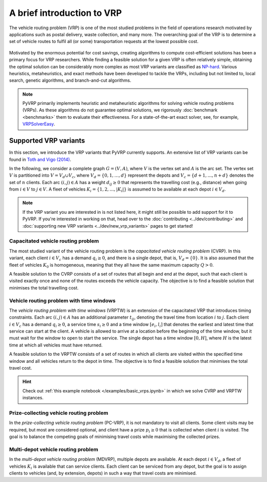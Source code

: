 A brief introduction to VRP
===========================

The vehicle routing problem (VRP) is one of the most studied problems in the field of operations research motivated by applications such as postal delivery, waste collection, and many more.
The overarching goal of the VRP is to determine a set of vehicle routes to fulfil all (or some) transportation requests at the lowest possible cost.

.. figure:: ../assets/images/introduction-to-vrp.svg
   :alt: A vehicle routing problem
   :figwidth: 100%

Motivated by the enormous potential for cost savings, creating algorithms to compute cost-efficient solutions has been a primary focus for VRP researchers.
While finding a feasible solution for a given VRP is often relatively simple, obtaining the optimal solution can be considerably more complex as most VRP variants are classified as `NP-hard <https://en.wikipedia.org/wiki/NP-hardness>`_.
Various heuristics, metaheuristics, and exact methods have been developed to tackle the VRPs, including but not limited to, local search, genetic algorithms, and branch-and-cut algorithms.

.. note::

   PyVRP primarily implements heuristic and metaheuristic algorithms for solving vehicle routing problems (VRPs).
   As these algorithms do not guarantee optimal solutions, we rigorously :doc:`benchmark <benchmarks>` them to evaluate their effectiveness.
   For a state-of-the-art exact solver, see, for example, `VRPSolverEasy <https://github.com/inria-UFF/VRPSolverEasy>`_.


Supported VRP variants
----------------------

In this section, we introduce the VRP variants that PyVRP currently supports.
An extensive list of VRP variants can be found in `Toth and Vigo (2014) <https://doi.org/10.1137/1.9780898718515>`_.

In the following, we consider a complete graph :math:`G=(V,A)`, where :math:`V` is the vertex set and :math:`A` is the arc set.
The vertex set :math:`V` is partitioned into :math:`V= V_d \cup V_c`, where :math:`V_d = \{0, 1, \ldots, d \}` represent the depots and :math:`V_c=\{d + 1, \dots, n + d\}` denotes the set of :math:`n` clients.
Each arc :math:`(i, j) \in A` has a weight :math:`d_{ij} \ge 0` that represents the travelling cost (e.g., distance) when going from :math:`i \in V` to :math:`j \in V`.
A fleet of vehicles :math:`K_i = \{1, 2, \dots, |K_i| \}` is assumed to be available at each depot :math:`i \in V_d`.

.. note::

   If the VRP variant you are interested in is not listed here, it might still be possible to add support for it to PyVRP.
   If you're interested in working on that, head over to the :doc:`contributing <../dev/contributing>` and :doc:`supporting new VRP variants <../dev/new_vrp_variants>` pages to get started!

Capacitated vehicle routing problem
^^^^^^^^^^^^^^^^^^^^^^^^^^^^^^^^^^^

The most studied variant of the vehicle routing problem is the *capacitated vehicle routing problem* (CVRP).
In this variant, each client :math:`i \in V_c` has a demand :math:`q_{i} \ge 0`, and there is a single depot, that is, :math:`V_d = \{ 0 \}`.
It is also assumed that the fleet of vehicles :math:`K_0` is homogeneous, meaning that they all have the same maximum capacity :math:`Q > 0`.

A feasible solution to the CVRP consists of a set of routes that all begin and end at the depot, such that each client is visited exactly once and none of the routes exceeds the vehicle capacity.
The objective is to find a feasible solution that minimises the total travelling cost.

Vehicle routing problem with time windows
^^^^^^^^^^^^^^^^^^^^^^^^^^^^^^^^^^^^^^^^^

The *vehicle routing problem with time windows* (VRPTW) is an extension of the capacitated VRP that introduces timing constraints.
Each arc :math:`(i, j) \in A` has an additional parameter :math:`t_{ij}`, denoting the travel time from location :math:`i` to :math:`j`.
Each client :math:`i \in V_c` has a demand :math:`q_{i} \ge 0`, a service time :math:`s_{i} \ge 0` and a time window :math:`\left[e_i, l_i\right]` that denotes the earliest and latest time that service can start at the client.
A vehicle is allowed to arrive at a location before the beginning of the time window, but it must wait for the window to open to start the service.
The single depot has a time window :math:`\left[0, H \right]`, where :math:`H` is the latest time at which all vehicles must have returned.

A feasible solution to the VRPTW consists of a set of routes in which all clients are visited within the specified time window and all vehicles return to the depot in time.
The objective is to find a feasible solution that minimises the total travel cost.

.. hint::

   Check out :ref:`this example notebook </examples/basic_vrps.ipynb>` in which we solve CVRP and VRPTW instances.

Prize-collecting vehicle routing problem
^^^^^^^^^^^^^^^^^^^^^^^^^^^^^^^^^^^^^^^^^

In the *prize-collecting vehicle routing problem* (PC-VRP), it is not mandatory to visit all clients.
Some client visits may be required, but most are considered optional, and client have a prize :math:`p_i \ge 0` that is collected when client :math:`i` is visited.
The goal is to balance the competing goals of minimising travel costs while maximising the collected prizes.

Multi-depot vehicle routing problem
^^^^^^^^^^^^^^^^^^^^^^^^^^^^^^^^^^^

In the *multi-depot vehicle routing problem* (MDVRP), multiple depots are available.
At each depot :math:`i \in V_d`, a fleet of vehicles :math:`K_i` is available that can service clients.
Each client can be serviced from any depot, but the goal is to assign clients to vehicles (and, by extension, depots) in such a way that travel costs are minimised.
